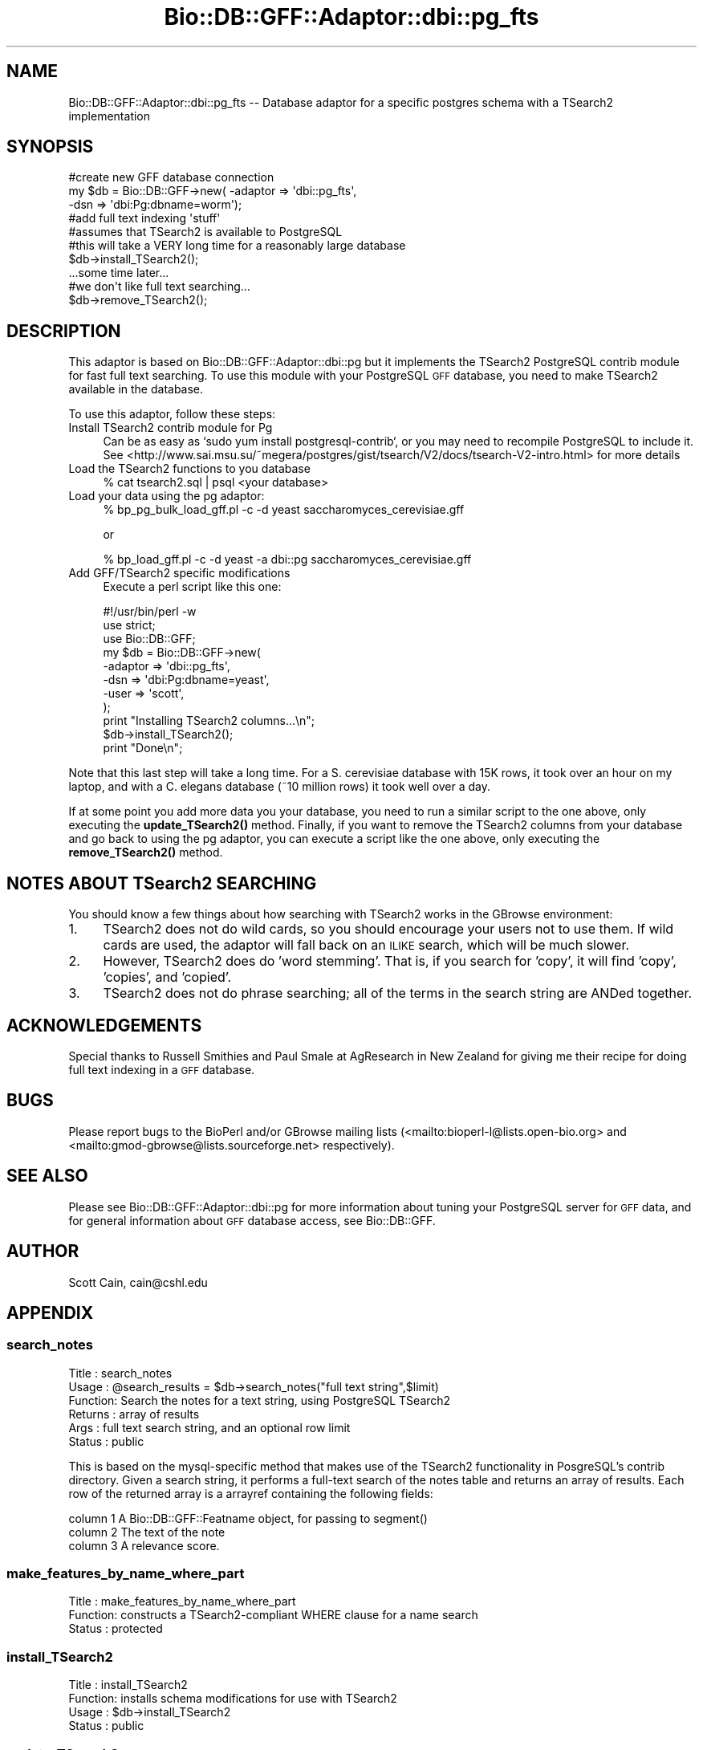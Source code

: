 .\" Automatically generated by Pod::Man 4.11 (Pod::Simple 3.35)
.\"
.\" Standard preamble:
.\" ========================================================================
.de Sp \" Vertical space (when we can't use .PP)
.if t .sp .5v
.if n .sp
..
.de Vb \" Begin verbatim text
.ft CW
.nf
.ne \\$1
..
.de Ve \" End verbatim text
.ft R
.fi
..
.\" Set up some character translations and predefined strings.  \*(-- will
.\" give an unbreakable dash, \*(PI will give pi, \*(L" will give a left
.\" double quote, and \*(R" will give a right double quote.  \*(C+ will
.\" give a nicer C++.  Capital omega is used to do unbreakable dashes and
.\" therefore won't be available.  \*(C` and \*(C' expand to `' in nroff,
.\" nothing in troff, for use with C<>.
.tr \(*W-
.ds C+ C\v'-.1v'\h'-1p'\s-2+\h'-1p'+\s0\v'.1v'\h'-1p'
.ie n \{\
.    ds -- \(*W-
.    ds PI pi
.    if (\n(.H=4u)&(1m=24u) .ds -- \(*W\h'-12u'\(*W\h'-12u'-\" diablo 10 pitch
.    if (\n(.H=4u)&(1m=20u) .ds -- \(*W\h'-12u'\(*W\h'-8u'-\"  diablo 12 pitch
.    ds L" ""
.    ds R" ""
.    ds C` ""
.    ds C' ""
'br\}
.el\{\
.    ds -- \|\(em\|
.    ds PI \(*p
.    ds L" ``
.    ds R" ''
.    ds C`
.    ds C'
'br\}
.\"
.\" Escape single quotes in literal strings from groff's Unicode transform.
.ie \n(.g .ds Aq \(aq
.el       .ds Aq '
.\"
.\" If the F register is >0, we'll generate index entries on stderr for
.\" titles (.TH), headers (.SH), subsections (.SS), items (.Ip), and index
.\" entries marked with X<> in POD.  Of course, you'll have to process the
.\" output yourself in some meaningful fashion.
.\"
.\" Avoid warning from groff about undefined register 'F'.
.de IX
..
.nr rF 0
.if \n(.g .if rF .nr rF 1
.if (\n(rF:(\n(.g==0)) \{\
.    if \nF \{\
.        de IX
.        tm Index:\\$1\t\\n%\t"\\$2"
..
.        if !\nF==2 \{\
.            nr % 0
.            nr F 2
.        \}
.    \}
.\}
.rr rF
.\"
.\" Accent mark definitions (@(#)ms.acc 1.5 88/02/08 SMI; from UCB 4.2).
.\" Fear.  Run.  Save yourself.  No user-serviceable parts.
.    \" fudge factors for nroff and troff
.if n \{\
.    ds #H 0
.    ds #V .8m
.    ds #F .3m
.    ds #[ \f1
.    ds #] \fP
.\}
.if t \{\
.    ds #H ((1u-(\\\\n(.fu%2u))*.13m)
.    ds #V .6m
.    ds #F 0
.    ds #[ \&
.    ds #] \&
.\}
.    \" simple accents for nroff and troff
.if n \{\
.    ds ' \&
.    ds ` \&
.    ds ^ \&
.    ds , \&
.    ds ~ ~
.    ds /
.\}
.if t \{\
.    ds ' \\k:\h'-(\\n(.wu*8/10-\*(#H)'\'\h"|\\n:u"
.    ds ` \\k:\h'-(\\n(.wu*8/10-\*(#H)'\`\h'|\\n:u'
.    ds ^ \\k:\h'-(\\n(.wu*10/11-\*(#H)'^\h'|\\n:u'
.    ds , \\k:\h'-(\\n(.wu*8/10)',\h'|\\n:u'
.    ds ~ \\k:\h'-(\\n(.wu-\*(#H-.1m)'~\h'|\\n:u'
.    ds / \\k:\h'-(\\n(.wu*8/10-\*(#H)'\z\(sl\h'|\\n:u'
.\}
.    \" troff and (daisy-wheel) nroff accents
.ds : \\k:\h'-(\\n(.wu*8/10-\*(#H+.1m+\*(#F)'\v'-\*(#V'\z.\h'.2m+\*(#F'.\h'|\\n:u'\v'\*(#V'
.ds 8 \h'\*(#H'\(*b\h'-\*(#H'
.ds o \\k:\h'-(\\n(.wu+\w'\(de'u-\*(#H)/2u'\v'-.3n'\*(#[\z\(de\v'.3n'\h'|\\n:u'\*(#]
.ds d- \h'\*(#H'\(pd\h'-\w'~'u'\v'-.25m'\f2\(hy\fP\v'.25m'\h'-\*(#H'
.ds D- D\\k:\h'-\w'D'u'\v'-.11m'\z\(hy\v'.11m'\h'|\\n:u'
.ds th \*(#[\v'.3m'\s+1I\s-1\v'-.3m'\h'-(\w'I'u*2/3)'\s-1o\s+1\*(#]
.ds Th \*(#[\s+2I\s-2\h'-\w'I'u*3/5'\v'-.3m'o\v'.3m'\*(#]
.ds ae a\h'-(\w'a'u*4/10)'e
.ds Ae A\h'-(\w'A'u*4/10)'E
.    \" corrections for vroff
.if v .ds ~ \\k:\h'-(\\n(.wu*9/10-\*(#H)'\s-2\u~\d\s+2\h'|\\n:u'
.if v .ds ^ \\k:\h'-(\\n(.wu*10/11-\*(#H)'\v'-.4m'^\v'.4m'\h'|\\n:u'
.    \" for low resolution devices (crt and lpr)
.if \n(.H>23 .if \n(.V>19 \
\{\
.    ds : e
.    ds 8 ss
.    ds o a
.    ds d- d\h'-1'\(ga
.    ds D- D\h'-1'\(hy
.    ds th \o'bp'
.    ds Th \o'LP'
.    ds ae ae
.    ds Ae AE
.\}
.rm #[ #] #H #V #F C
.\" ========================================================================
.\"
.IX Title "Bio::DB::GFF::Adaptor::dbi::pg_fts 3"
.TH Bio::DB::GFF::Adaptor::dbi::pg_fts 3 "2022-05-29" "perl v5.26.3" "User Contributed Perl Documentation"
.\" For nroff, turn off justification.  Always turn off hyphenation; it makes
.\" way too many mistakes in technical documents.
.if n .ad l
.nh
.SH "NAME"
Bio::DB::GFF::Adaptor::dbi::pg_fts \-\- Database adaptor for a specific postgres schema with a TSearch2 implementation
.SH "SYNOPSIS"
.IX Header "SYNOPSIS"
.Vb 3
\&    #create new GFF database connection
\&    my $db      = Bio::DB::GFF\->new( \-adaptor => \*(Aqdbi::pg_fts\*(Aq,
\&                                     \-dsn     => \*(Aqdbi:Pg:dbname=worm\*(Aq);
\&
\&    #add full text indexing \*(Aqstuff\*(Aq
\&    #assumes that TSearch2 is available to PostgreSQL
\&    #this will take a VERY long time for a reasonably large database
\&    $db\->install_TSearch2();
\&
\&    ...some time later...
\&    #we don\*(Aqt like full text searching...
\&    $db\->remove_TSearch2();
.Ve
.SH "DESCRIPTION"
.IX Header "DESCRIPTION"
This adaptor is based on Bio::DB::GFF::Adaptor::dbi::pg but it implements
the TSearch2 PostgreSQL contrib module for fast full text searching.  To
use this module with your PostgreSQL \s-1GFF\s0 database, you need to make
TSearch2 available in the database.
.PP
To use this adaptor, follow these steps:
.IP "Install TSearch2 contrib module for Pg" 4
.IX Item "Install TSearch2 contrib module for Pg"
Can be as easy as `sudo yum install postgresql\-contrib`, or you may
need to recompile PostgreSQL to include it.  See
<http://www.sai.msu.su/~megera/postgres/gist/tsearch/V2/docs/tsearch\-V2\-intro.html>
for more details
.IP "Load the TSearch2 functions to you database" 4
.IX Item "Load the TSearch2 functions to you database"
.Vb 1
\&  % cat tsearch2.sql | psql <your database>
.Ve
.IP "Load your data using the pg adaptor:" 4
.IX Item "Load your data using the pg adaptor:"
.Vb 1
\& % bp_pg_bulk_load_gff.pl \-c \-d yeast saccharomyces_cerevisiae.gff
.Ve
.Sp
or
.Sp
.Vb 1
\& % bp_load_gff.pl \-c \-d yeast \-a dbi::pg saccharomyces_cerevisiae.gff
.Ve
.IP "Add GFF/TSearch2 specific modifications" 4
.IX Item "Add GFF/TSearch2 specific modifications"
Execute a perl script like this one:
.Sp
.Vb 2
\&  #!/usr/bin/perl \-w
\&  use strict;
\&
\&  use Bio::DB::GFF;
\&
\&  my $db = Bio::DB::GFF\->new(
\&      \-adaptor   => \*(Aqdbi::pg_fts\*(Aq,
\&      \-dsn       => \*(Aqdbi:Pg:dbname=yeast\*(Aq,
\&      \-user      => \*(Aqscott\*(Aq,
\&    );
\&
\&  print "Installing TSearch2 columns...\en";
\&
\&  $db\->install_TSearch2();
\&
\&  print "Done\en";
.Ve
.PP
Note that this last step will take a long time.  For a S. cerevisiae
database with 15K rows, it took over an hour on my laptop, and
with a C. elegans database (~10 million rows) it took well over a day.
.PP
If at some point you add more data you your database, you need to run
a similar script to the one above, only executing the \fBupdate_TSearch2()\fR
method.  Finally, if you want to remove the TSearch2 columns from your 
database and go back to using the pg adaptor, you can execute a script
like the one above, only executing the \fBremove_TSearch2()\fR method.
.SH "NOTES ABOUT TSearch2 SEARCHING"
.IX Header "NOTES ABOUT TSearch2 SEARCHING"
You should know a few things about how searching with TSearch2 works in
the GBrowse environment:
.IP "1." 4
TSearch2 does not do wild cards, so you should encourage your users not
to use them.  If wild cards are used, the adaptor will fall back on 
an \s-1ILIKE\s0 search, which will be much slower.
.IP "2." 4
However, TSearch2 does do 'word stemming'.  That is, if you search
for 'copy', it will find 'copy', 'copies', and 'copied'.
.IP "3." 4
TSearch2 does not do phrase searching; all of the terms in the
search string are ANDed together.
.SH "ACKNOWLEDGEMENTS"
.IX Header "ACKNOWLEDGEMENTS"
Special thanks to Russell Smithies and Paul Smale at AgResearch in
New Zealand for giving me their recipe for doing full text indexing
in a \s-1GFF\s0 database.
.SH "BUGS"
.IX Header "BUGS"
Please report bugs to the BioPerl and/or GBrowse mailing lists
(<mailto:bioperl\-l@lists.open\-bio.org> and <mailto:gmod\-gbrowse@lists.sourceforge.net>
respectively).
.SH "SEE ALSO"
.IX Header "SEE ALSO"
Please see Bio::DB::GFF::Adaptor::dbi::pg for more information
about tuning your PostgreSQL server for \s-1GFF\s0 data, and for general
information about \s-1GFF\s0 database access, see Bio::DB::GFF.
.SH "AUTHOR"
.IX Header "AUTHOR"
Scott Cain, cain@cshl.edu
.SH "APPENDIX"
.IX Header "APPENDIX"
.SS "search_notes"
.IX Subsection "search_notes"
.Vb 6
\& Title   : search_notes
\& Usage   : @search_results = $db\->search_notes("full text string",$limit)
\& Function: Search the notes for a text string, using PostgreSQL TSearch2
\& Returns : array of results
\& Args    : full text search string, and an optional row limit
\& Status  : public
.Ve
.PP
This is based on the mysql-specific method that makes use of the TSearch2
functionality in PosgreSQL's contrib directory. Given a search string,
it performs a full-text search of the notes table and returns an array
of results.  Each row of the returned array is a arrayref containing
the following fields:
.PP
.Vb 3
\&  column 1   A Bio::DB::GFF::Featname object, for passing to segment()
\&  column 2   The text of the note
\&  column 3   A relevance score.
.Ve
.SS "make_features_by_name_where_part"
.IX Subsection "make_features_by_name_where_part"
.Vb 3
\& Title   : make_features_by_name_where_part
\& Function: constructs a TSearch2\-compliant WHERE clause for a name search
\& Status  : protected
.Ve
.SS "install_TSearch2"
.IX Subsection "install_TSearch2"
.Vb 4
\& Title   : install_TSearch2
\& Function: installs schema modifications for use with TSearch2
\& Usage   : $db\->install_TSearch2
\& Status  : public
.Ve
.SS "update_TSearch2"
.IX Subsection "update_TSearch2"
.Vb 4
\& Title   : update_TSearch2
\& Function: Updates TSearch2 columns
\& Usage   : $db\->update_TSearch2
\& Status  : public
.Ve
.SS "remove_TSearch2"
.IX Subsection "remove_TSearch2"
.Vb 4
\& Title   : remove_TSearch2
\& Function: Removes TSearch2 columns
\& Usage   : $db\->remove_TSearch2
\& Status  : public
.Ve
